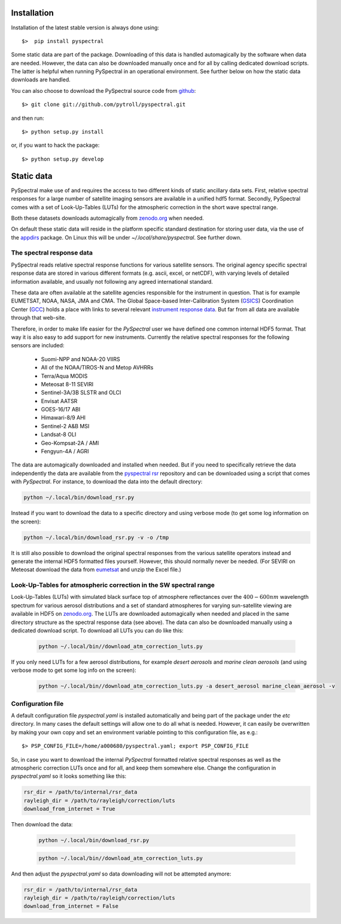 Installation
------------

Installation of the latest stable version is always done using:: 

  $>  pip install pyspectral

Some static data are part of the package. Downloading of this data is handled
automagically by the software when data are needed. However, the data can also
be downloaded manually once and for all by calling dedicated download
scripts. The latter is helpful when running PySpectral in an operational
environment. See further below on how the static data downloads are handled.

You can also choose to download the PySpectral source code from github_::

  $> git clone git://github.com/pytroll/pyspectral.git

and then run::

  $> python setup.py install

or, if you want to hack the package::

  $> python setup.py develop


Static data
-----------

PySpectral make use of and requires the access to two different kinds of static
ancillary data sets. First, relative spectral responses for a large number of
satellite imaging sensors are available in a unified hdf5 format. Secondly,
PySpectral comes with a set of Look-Up-Tables (LUTs) for the atmospheric
correction in the short wave spectral range.

Both these datasets downloads automagically from `zenodo.org`_ when needed.

On default these static data will reside in the platform specific standard
destination for storing user data, via the use of the appdirs_ package. On
Linux this will be under *~/.local/share/pyspectral*. See further down.


The spectral response data 
^^^^^^^^^^^^^^^^^^^^^^^^^^

PySpectral reads relative spectral response functions for various satellite
sensors. The original agency specific spectral response data are stored in
various different formats (e.g. ascii, excel, or netCDF), with varying levels of
detailed information available, and usually not following any agreed
international standard.

These data are often available at the satellite agencies responsible for the
instrument in question. That is for example EUMETSAT, NOAA, NASA, JMA and
CMA. The Global Space-based Inter-Calibration System (GSICS_) Coordination
Center (GCC_) holds a place with links to several relevant `instrument response
data`_. But far from all data are available through that web-site.

Therefore, in order to make life easier for the *PySpectral* user we have
defined one common internal HDF5 format. That way it is also easy to add
support for new instruments. Currently the relative spectral responses for the
following sensors are included:

 * Suomi-NPP and NOAA-20 VIIRS
 * All of the NOAA/TIROS-N and Metop AVHRRs
 * Terra/Aqua MODIS
 * Meteosat 8-11 SEVIRI
 * Sentinel-3A/3B SLSTR and OLCI
 * Envisat AATSR
 * GOES-16/17 ABI
 * Himawari-8/9 AHI
 * Sentinel-2 A&B MSI
 * Landsat-8 OLI
 * Geo-Kompsat-2A / AMI
 * Fengyun-4A / AGRI

The data are automagically downloaded and installed when needed. But if you
need to specifically retrieve the data independently the data are available
from the `pyspectral rsr`_ repository and can be downloaded using a script that
comes with *PySpectral*. For instance, to download the data into the default
directory:


.. code::
   
   python ~/.local/bin/download_rsr.py

   
Instead if you want to download the data to a specific directory and
using verbose mode (to get some log information on the screen):

.. code::
   
   python ~/.local/bin/download_rsr.py -v -o /tmp
   

It is still also possible to download the original spectral responses from the
various satellite operators instead and generate the internal HDF5 formatted
files yourself. However, this should normally never be needed. (For SEVIRI on
Meteosat download the data from eumetsat_ and unzip the Excel file.)


Look-Up-Tables for atmospheric correction in the SW spectral range
^^^^^^^^^^^^^^^^^^^^^^^^^^^^^^^^^^^^^^^^^^^^^^^^^^^^^^^^^^^^^^^^^^

Look-Up-Tables (LUTs) with simulated black surface top of atmosphere
reflectances over the :math:`400-600 nm` wavelength spectrum for various
aerosol distributions and a set of standard atmospheres for varying
sun-satellite viewing are available in HDF5 on `zenodo.org`_. The LUTs are
downloaded automagically when needed and placed in the same directory structure
as the spectral response data (see above). The data can also be downloaded
manually using a dedicated download script. To download all LUTs you can do
like this:

  .. code::
   
   python ~/.local/bin//download_atm_correction_luts.py


If you only need LUTs for a few aerosol distributions, for example *desert
aerosols* and *marine clean aerosols* (and using verbose mode to get some log
info on the screen):

  .. code::
   
   python ~/.local/bin//download_atm_correction_luts.py -a desert_aerosol marine_clean_aerosol -v
   


Configuration file
^^^^^^^^^^^^^^^^^^

A default configuration file *pyspectral.yaml* is installed automatically and
being part of the package under the *etc* directory. In many cases the default
settings will allow one to do all what is needed. However, it can easily be
overwritten by making your own copy and set an environment variable pointing to
this configuration file, as e.g.::

  $> PSP_CONFIG_FILE=/home/a000680/pyspectral.yaml; export PSP_CONFIG_FILE

So, in case you want to download the internal *PySpectral* formatted relative
spectral responses as well as the atmospheric correction LUTs once and for all,
and keep them somewhere else. Change the configuration in *pyspectral.yaml* so
it looks something like this:

.. code-block:: ini

   rsr_dir = /path/to/internal/rsr_data
   rayleigh_dir = /path/to/rayleigh/correction/luts
   download_from_internet = True

Then download the data:

  .. code::
   
   python ~/.local/bin/download_rsr.py

  .. code::
   
   python ~/.local/bin//download_atm_correction_luts.py


And then adjust the *pyspectral.yaml* so data downloading will not be attempted anymore:

.. code-block:: ini

   rsr_dir = /path/to/internal/rsr_data
   rayleigh_dir = /path/to/rayleigh/correction/luts
   download_from_internet = False


.. _pyspectral rsr: https://zenodo.org/record/1012412/files/pyspectral_rsr_data.tgz
.. _eumetsat: http://www.eumetsat.int/website/wcm/idc/idcplg?IdcService=GET_FILE&dDocName=ZIP_MSG_SEVIRI_SPEC_RES_CHAR&RevisionSelectionMethod=LatestReleased&Rendition=Web
.. _GSICS: http://www.wmo.int/pages/prog/sat/GSICS/
.. _GCC: http://www.star.nesdis.noaa.gov/smcd/GCC/index.php
.. _instrument response data: http://www.star.nesdis.noaa.gov/smcd/GCC/instrInfo-srf.php
.. _github: http://github.com/pytroll/pyspectral
.. _appdirs: https://github.com/ActiveState/appdirs
.. _zenodo.org: https://zenodo.org
